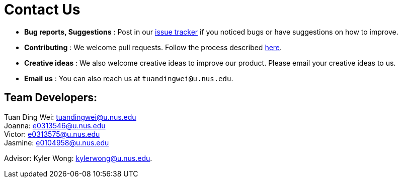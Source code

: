 = Contact Us
:site-section: ContactUs
:stylesDir: stylesheets

* *Bug reports, Suggestions* : Post in our https://github.com/AY1920S1-CS2103-T16-2/main/issues[issue tracker] if you noticed bugs or have suggestions on how to improve.
* *Contributing* : We welcome pull requests. Follow the process described https://github.com/oss-generic/process[here].
* *Creative ideas* : We also welcome creative ideas to improve our product. Please email your creative ideas to us.
* *Email us* : You can also reach us at `tuandingwei@u.nus.edu`.

== Team Developers: +
Tuan Ding Wei: tuandingwei@u.nus.edu +
Joanna: e0313546@u.nus.edu +
Victor: e0313575@u.nus.edu +
Jasmine: e0104958@u.nus.edu

Advisor:
Kyler Wong: kylerwong@u.nus.edu.
